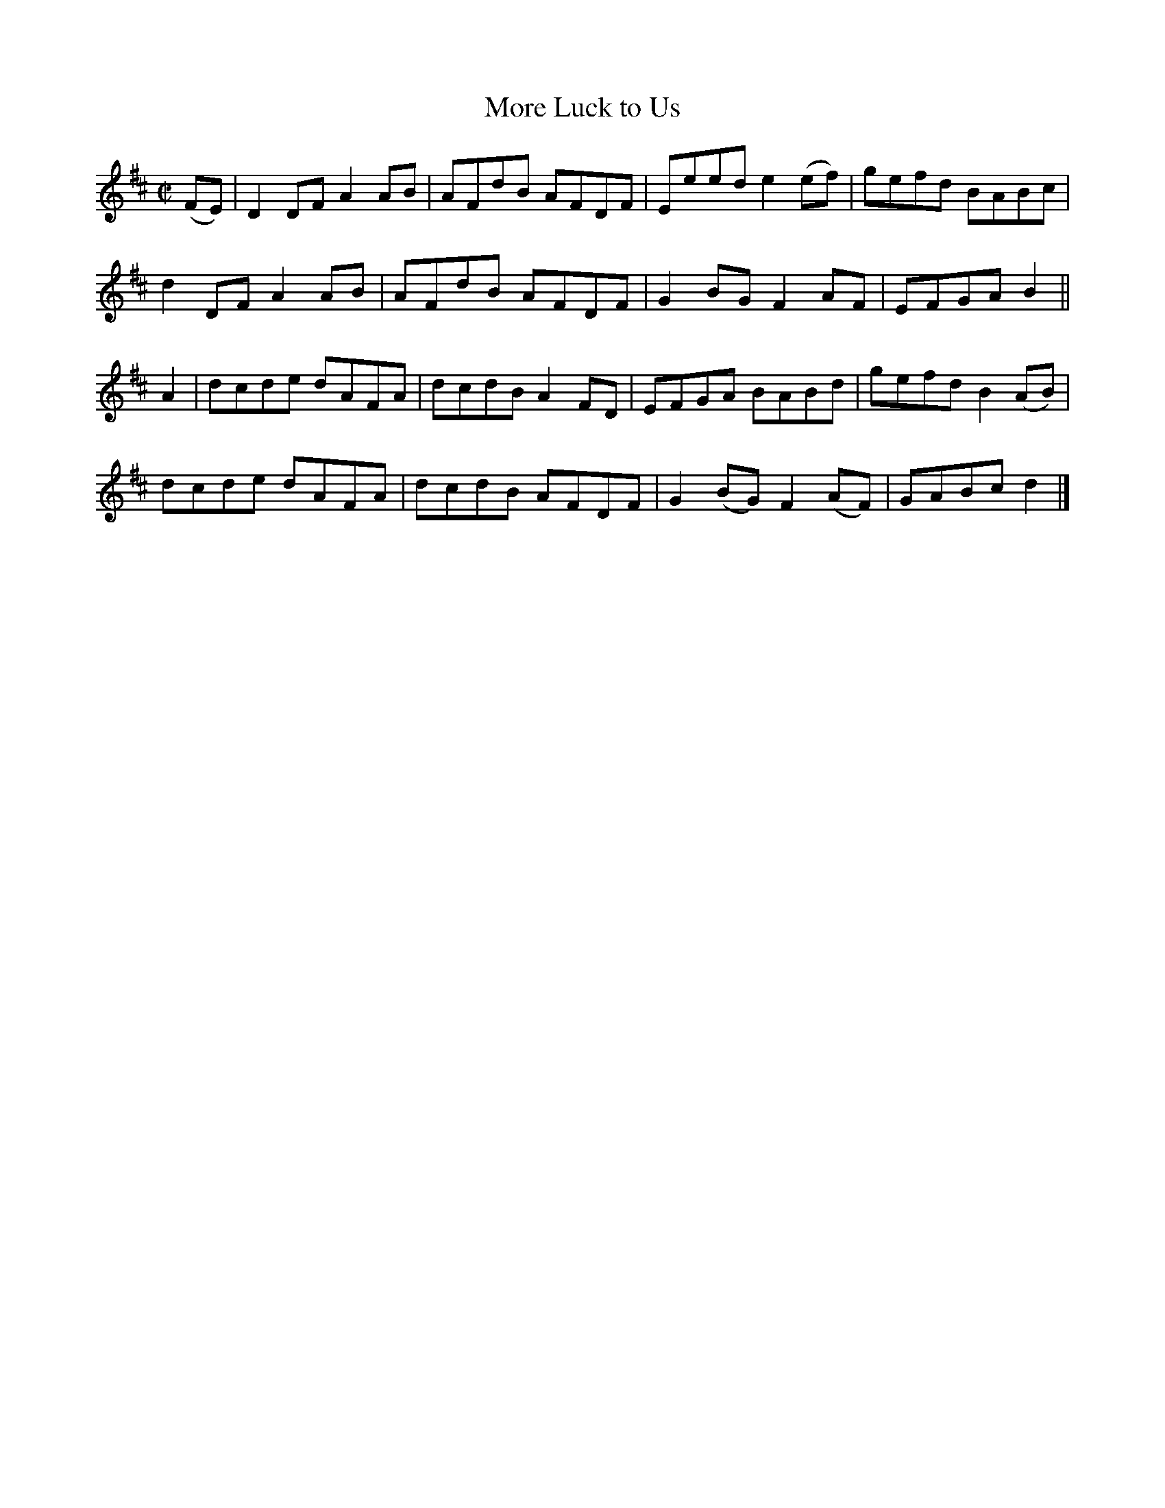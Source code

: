 X:1299
T:More Luck to Us
R:Reel
N:Collected by J. O'Neill
B:O'Neill's 1299
M:C|
L:1/8
K:D
(FE)|D2DFA2AB|AFdB AFDF|Eeede2(ef)|gefd BABc|
d2DFA2AB|AFdB AFDF|G2BGF2AF|EFGAB2||
A2|dcde dAFA|dcdB A2FD|EFGA BABd|gefdB2(AB)|
dcde dAFA|dcdB AFDF|G2(BG)F2(AF)|GABcd2|]
